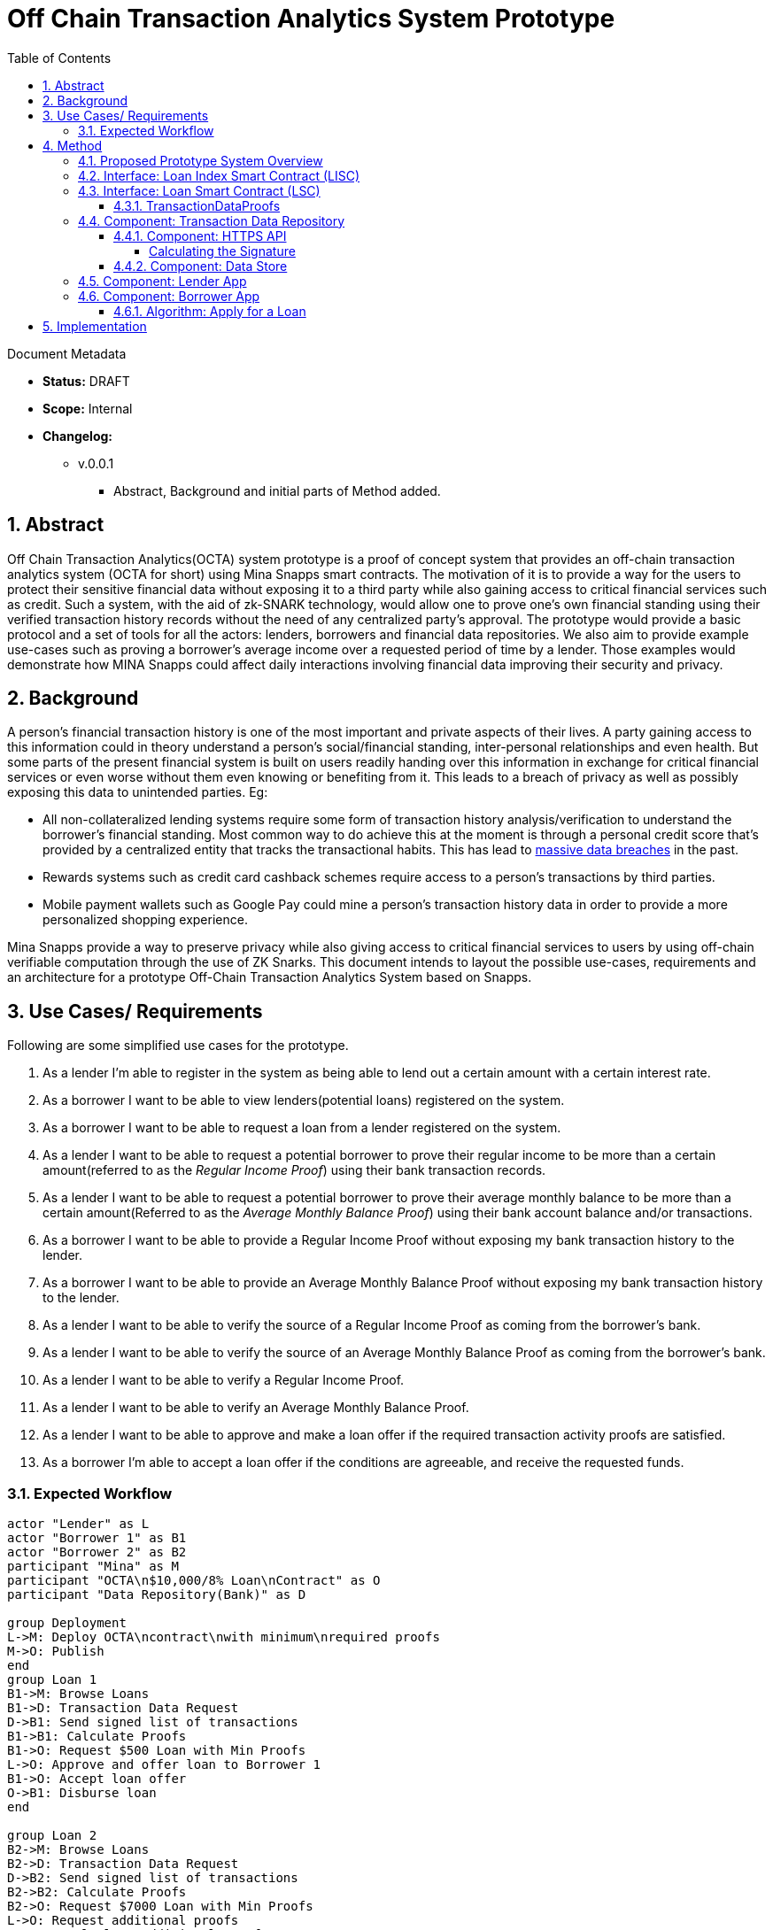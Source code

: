= Off Chain Transaction Analytics System Prototype
:toc:
:toclevels: 5
:sectnums:

====
Document Metadata

* *Status:* DRAFT
* *Scope:* Internal
* *Changelog:*
** v.0.0.1
*** Abstract, Background and initial parts of Method added.

====

== Abstract

Off Chain Transaction Analytics(OCTA) system prototype is a proof of concept system that provides an off-chain transaction analytics system (OCTA for short) using Mina Snapps smart contracts. The motivation of it is to provide a way for the users to protect their sensitive financial data without exposing it to a third party while also gaining access to critical financial services such as credit. Such a system, with the aid of zk-SNARK technology, would allow one to prove one's own financial standing using their verified transaction history records without the need of any centralized party's approval. The prototype would provide a basic protocol and a set of tools for all the actors: lenders, borrowers and financial data repositories. We also aim to provide example use-cases such as proving a borrower's average income over a requested period of time by a lender. Those examples would demonstrate how MINA Snapps could affect daily interactions involving financial data improving their security and privacy.


== Background

A person's financial transaction history is one of the most important and private aspects of their lives. A party gaining access to this information could in theory understand a person's social/financial standing, inter-personal relationships and even health. But some parts of the present financial system is built on users readily handing over this information in exchange for critical financial services or even worse without them even knowing or benefiting from it. This leads to a breach of privacy as well as possibly exposing this data to unintended parties. Eg:

- All non-collateralized lending systems require some form of transaction history analysis/verification to understand the borrower's financial standing. Most common way to do achieve this at the moment is through a personal credit score that's provided by a centralized entity that tracks the transactional habits. This has lead to https://en.wikipedia.org/wiki/2017_Equifax_data_breach[massive data breaches] in the past.
- Rewards systems such as credit card cashback schemes require access to a person's transactions by third parties.
- Mobile payment wallets such as Google Pay could mine a person's transaction history data in order to provide a more personalized shopping experience.

Mina Snapps provide a way to preserve privacy while also giving access to critical financial services to users by using off-chain verifiable computation through the use of ZK Snarks. This document intends to layout the possible use-cases, requirements and an architecture for a prototype Off-Chain Transaction Analytics System based on Snapps.

== Use Cases/ Requirements

Following are some simplified use cases for the prototype.

. As a lender I'm able to register in the system as being able to lend out a certain amount with a certain interest rate.
. As a borrower I want to be able to view lenders(potential loans) registered on the system.
. As a borrower I want to be able to request a loan from a lender registered on the system.
. As a lender I want to be able to request a potential borrower to prove their regular income to be more than a certain amount(referred to as the _Regular Income Proof_) using their bank transaction records.
. As a lender I want to be able to request a potential borrower to prove their average monthly balance to be more than a certain amount(Referred to as the _Average Monthly Balance Proof_) using their bank account balance and/or transactions.
. As a borrower I want to be able to provide a Regular Income Proof without exposing my bank transaction history to the lender.
. As a borrower I want to be able to provide an Average Monthly Balance Proof without exposing my bank transaction history to the lender.
. As a lender I want to be able to verify the source of a Regular Income Proof as coming from the borrower's bank.
. As a lender I want to be able to verify the source of an Average Monthly Balance Proof as coming from the borrower's bank.
. As a lender I want to be able to verify a Regular Income Proof.
. As a lender I want to be able to verify an Average Monthly Balance Proof.
. As a lender I want to be able to approve and make a loan offer if the required transaction activity proofs are satisfied.
. As a borrower I'm able to accept a loan offer if the conditions are agreeable, and receive the requested funds.

=== Expected Workflow

[plantuml,OCTA-0/highlevel-prototype,png]
-----
actor "Lender" as L
actor "Borrower 1" as B1
actor "Borrower 2" as B2
participant "Mina" as M
participant "OCTA\n$10,000/8% Loan\nContract" as O
participant "Data Repository(Bank)" as D

group Deployment
L->M: Deploy OCTA\ncontract\nwith minimum\nrequired proofs
M->O: Publish
end
group Loan 1
B1->M: Browse Loans
B1->D: Transaction Data Request
D->B1: Send signed list of transactions
B1->B1: Calculate Proofs
B1->O: Request $500 Loan with Min Proofs
L->O: Approve and offer loan to Borrower 1
B1->O: Accept loan offer
O->B1: Disburse loan
end

group Loan 2
B2->M: Browse Loans
B2->D: Transaction Data Request
D->B2: Send signed list of transactions
B2->B2: Calculate Proofs
B2->O: Request $7000 Loan with Min Proofs
L->O: Request additional proofs
B2->B2: Calculate additional Proofs
B2->O: Send additional proofs
L->O: Approve and offer loan to Borrower 2
B2->O: Accept loan offer
O->B2: Disburse loan
end
-----

== Method

=== Proposed Prototype System Overview

[plantuml,OCTA-0/prototype-overview,png]
-----

package "Borrower Browser" {
  [Borrower App] as ba
}

package "Lender Browser" {
  [Lender App] as la
}

node "Mina" {
  [Loan Index Smart Contract] as lisc
  [Loan Smart Contract] as lsc
}

cloud "Transaction Data Repository" {
  database "Data Store" {
    [mock tx json] as data
  }
  folder "HTTPS API" {
    [GET /api/transactions] as txapi
  }

}

lsc --o lisc : indexed
txapi -up-> data
la -right-> lsc : deploy
la --> lisc : index
ba --> lisc : browse\nloans
ba --> txapi: request data to\nmake proofs
txapi --> ba: signed data
ba --> lsc : request\nloan\nwith\nproofs
la --> lsc : view loan\nrequests\n(and approve)
-----

=== Interface: Loan Index Smart Contract (LISC)

A simple smart contract that holds the account addresses of the currently published loan smart contracts in the system. The use of this is for the borrowers to be able to browse and see details of the available loan contracts in the system.

TODO: Specify interface.

=== Interface: Loan Smart Contract (LSC)

The main smart contract for handling the business logic of the lender-borrower interactions. The interface would look like the following.

[source,js]
----
// Loan smart contract interface
class Loan extends SmartContract {
  @state(Field) interestRate: State<Field>;
  @state(Field) termInDays: State<Field>;

  // Terms of the loan are injected at construction
  constructor(
    loanAmount: UInt64,
    interestRate: Field;
    termInDays: Field;
    address: PublicKey,
    requiredProofs: RequiredProofs <1>
  ) {
    super(address);
    this.balance.addInPlace(loanAmount);
    this.interestRate = State.init(interestRate);
    this.termInDays = State.init(termInDays);
  }

  // Request a loan with required proofs
  @method async requestLoan(amount: UInt64, proofs: TransactionDataProofs) { <2>
    <3>
  }

  // Approve the loan for the given address
  @method async approve(address: PublicKey) {
  }

  // Accept the loan for the calling address
  @method async accept() {
  }

}
----
<1> RequiredProofs data structure needs to be defined based on further research. Most probably an extension of CircuitValue class.
<2> TransactionDataProofs is a https://github.com/o1-labs/snarkyjs/blob/2a8f64a764917d53fd5fa5e807d7159f89f47545/src/examples/wip.ts#L101[proofSystem] that need to be defined based on further research.
<3> Verify proofs. Then at the initial phase possibly disburse the loan. Later an approval method would be implemented together with support for accepting the loan by the borrower to disburse the loan.

==== TransactionDataProofs

This is a new `proofSystem` for transaction statistics based on off chain transaction data. It also needs to index the proofs it's provided to be able to be verified based on the `requireProofs` field of the LSC.

TODO R&D

=== Component: Transaction Data Repository

This is a separate service representing a transaction storage backend for example of a bank. Proposed to be implemented as a nodejs application.

==== Component: HTTPS API

A REST API that received requests and provides signed transactions data(stored in it's database) in return. Signature scheme could follow the same as https://github.com/MinaProtocol/mina/blob/develop/docs/specs/signatures/description.md[what is used by Mina]. Further details should be specified with research. For example the way to convert to fields, sign and prove parts of the transactions that are strings. A possible approach is using a merkle tree. The data format sent of over the wire could possibly use https://developers.google.com/protocol-buffers[Google Protobuf].
====
Endpoint format,

* *HTTPS GET /api/transactions*
* *Headers*
** x-signature: Signature for the payload
* *Body* format of the output would follow,
+
[source,json]
----
{
  "id": "id of the account",
  "balance": "latest available balance of the account",
  "timestamp": "timestamp when retrieved",
  "transactions": [
    {
      "id": "id of the transaction",
      "amount": "amount",
      "sendingAccount": {},
      "receivingAccount": {},
      "type": "type of the transaction",
      "description": "description",
      "timestamp": "date of the transaction"
    }
  ]

}
----
====

===== Calculating the Signature

TODO R&D

==== Component: Data Store

This is a mock database of transactions stored as a json file based on the transaction format described above.

=== Component: Lender App

The Lender App serves as the user interface for lenders for performing the following actions,

. Deploy new LSC to Mina.
. Register the LSC on LISC (index).
. View loans deployed.
. View loan requests.
. Approve loan requests.

[plantuml,OCTA-0/lender-app,png]
----
@startuml
(*) --> "
{{
salt
{+
{* **New Loan** | View Loans}
Amount | "10,000"
Term | "18 Months"
Interest Rate | "8%"
[X] Register on Index
[Deploy]|[Clear]
}
}}
" as new

new -right-> "
{{
salt
{+
<b>Success
Contract Address: <sadsafw>
[ok]
}
}}
" as success

new -right-> "
{{
salt
{+
<b>Error
failed, sorry
[ok]
}
}}
" as error

new -down-> "
{{
salt
{+
{* New Loan | **View Loans**}
{#
Address | Amount | Available Amount | Interest Rate | Term | Actions
abcd | 10,000 | 1200 | 7.5% | 3 months | [Borrowers]
abaad | 15,000 | 14000 | 6% | 12 months | [Borrowers]
}
}
}}
" as view


view -down-> "
{{
salt
{+
Borrowers for Loan **abcd**
{#
Address | Amount | Actions
xxxx | 1200 | [Approve]|[Reject]
yyyy | 8800 |
}
[back]
}
}}
" as borrowers

borrowers -> view


borrowers -right-> "
{{
salt
{+
<b>Success
[ok]
}
}}
"

borrowers -right-> "
{{
salt
{+
<b>Error
failed, sorry
[ok]
}
}}
"

@enduml
----

The flow outlined is proposed to be built as typescript/react app integrated with snarkyjs.

=== Component: Borrower App

The Borrower App serves as the user interface for borrowers for performing the following actions.

. Browse available loans
. Apply for a loan.
. Accept a loan.
. Browse already borrowed loans.

[plantuml,OCTA-0/borrower-app,png]
----
@startuml
(*) -down-> "
{{
salt
{+
{* Own Loans | **Available Loans**}
{#
Address | Amount | Available Amount | Interest Rate | Term | Actions
abcd | 10,000 | 1200 | 7.5% | 3 months | [Apply]
abaad | 15,000 | 14000 | 6% | 12 months | [Apply]
}
}
}}
" as view

view --> "
{{
salt
{+
{* **Own Loans** | Available Loans}
{#
Address | Principle | Interest Rate | Term Left
xxx | 2000 | 7.5% | 1 month
yyy | 500 | 6% | 2 days
}
}
}}
"

view -down-> "
{{
salt
{+
<b> Apply for Loan abcd
Amount | "2,000"
[OK]|[Cancel]
}
}}
" as apply

apply -up-> view

apply -right-> "
{{
salt
{+
<b>Success
[ok]
}
}}
"

apply -right-> "
{{
salt
{+
<b>Error
failed, sorry
[ok]
}
}}
"

@enduml
----

==== Algorithm: Apply for a Loan

Applying for a loan involves the invocation of `LSC.requestLoan` method with calculated required proofs.

TODO R&D


== Implementation

.. TODO milestones etc. key results
